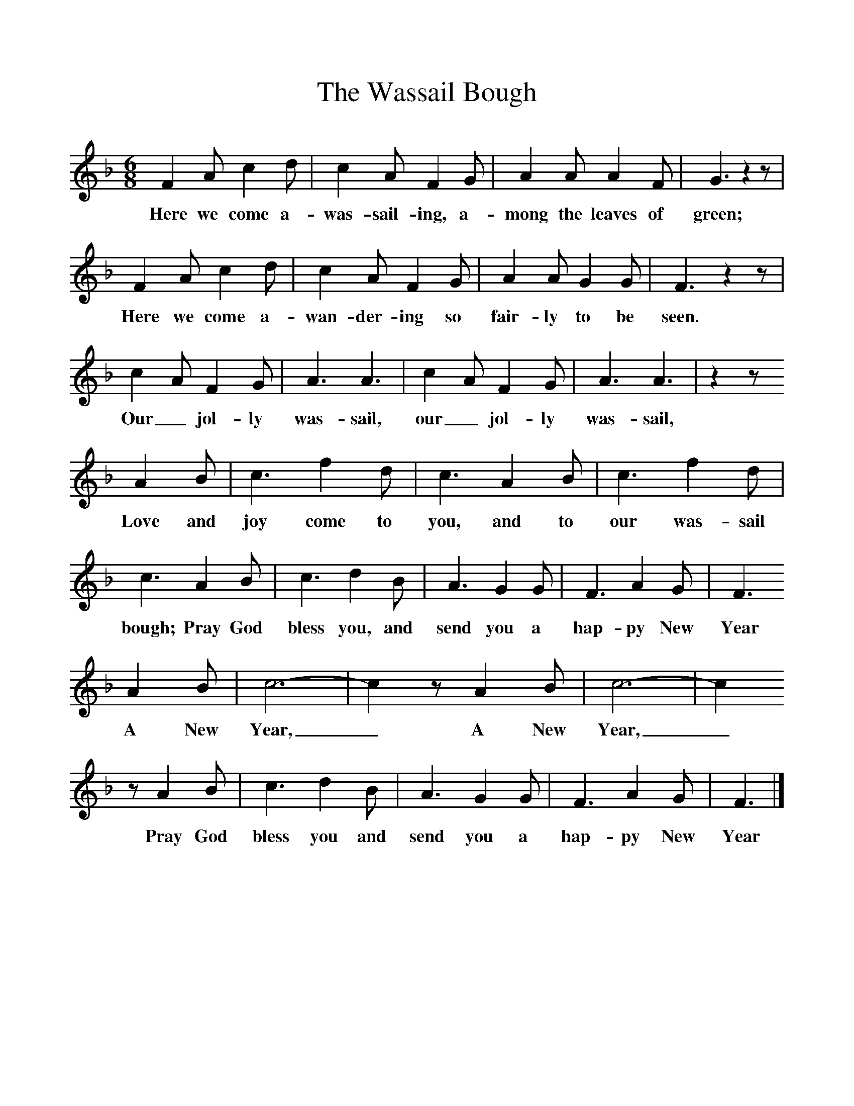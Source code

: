 %%scale 1
X:1     %Music
T:The Wassail Bough
B:Broadwood, Lucy, 1893, English Country Songs, Leadenhall Press, London
S:H M Bower
Z:Lucy Broadwood
M:6/8     %Meter
L:1/8     %
K:F
F2 A c2 d |c2 A F2 G |A2 A A2 F |G3 z2 z |
w:Here we come a-was-sail-ing, a-mong the leaves of green; 
F2 A c2 d |c2 A F2 G |A2 A G2 G |F3 z2 z |
w:Here we come a-wan-der-ing so fair-ly to be seen. 
c2 A F2 G |A3 A3 |c2 A F2 G |A3 A3 | z2 z
w:Our_ jol-ly was-sail, our_ jol-ly was-sail, 
 A2 B |c3 f2 d |c3 A2 B |c3 f2 d |
w:Love and joy come to you, and to our was-sail 
c3 A2 B |c3 d2 B |A3 G2 G |F3 A2 G | F3
w:bough; Pray God bless you, and send you a hap-py New Year
A2 B |c6-|c2z A2 B |c6-|c2
w:A New Year,_ A New Year,_ 
z A2 B |c3 d2 B |A3 G2 G |F3 A2 G | F3 |]
w:Pray God bless you and send you a hap-py New Year